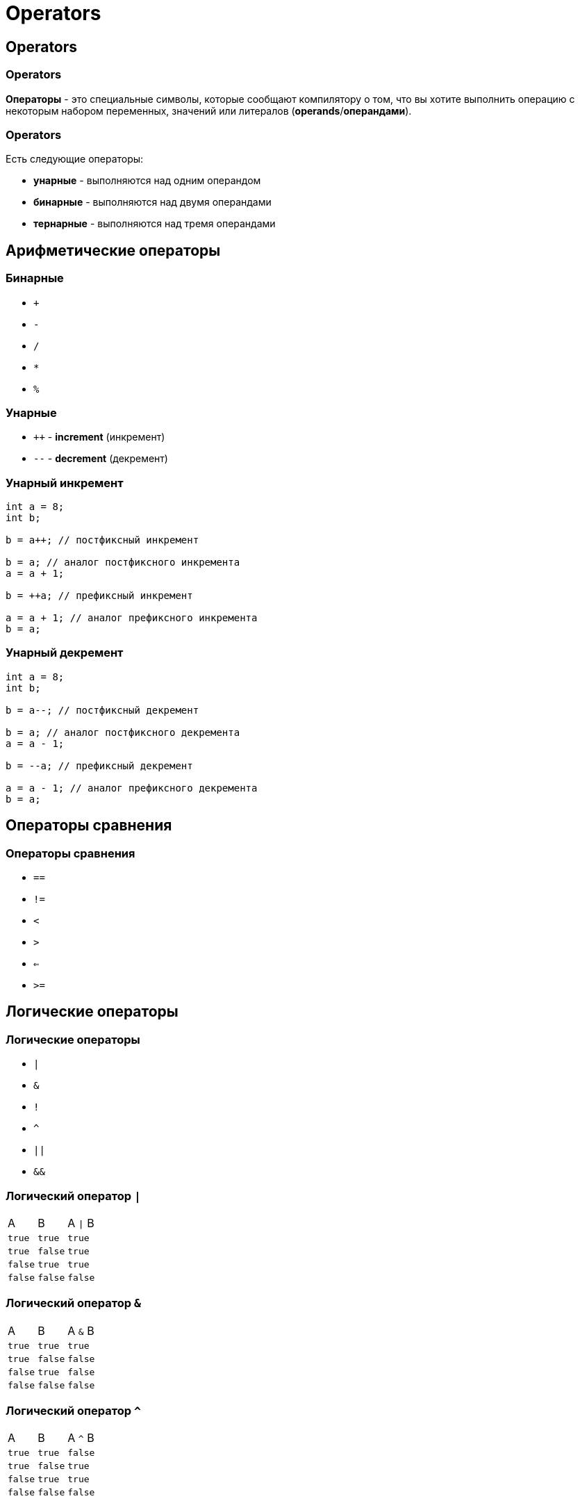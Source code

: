 = Operators

== Operators

=== Operators

*Операторы* - это специальные символы, которые сообщают компилятору о том, что вы хотите выполнить операцию с некоторым набором переменных, значений или литералов (*operands*/*операндами*).

=== Operators

Есть следующие операторы:

[.step]
* *унарные* - выполняются над одним операндом
* *бинарные* - выполняются над двумя операндами
* *тернарные* - выполняются над тремя операндами

== Арифметические операторы

=== Бинарные

[.step]
* `+`
* `-`
* `/`
* `*`
* `%`

=== Унарные

[.step]
* `++` - *increment* (инкремент)
* `--` - *decrement* (декремент)

=== Унарный инкремент

[.fragment]
[source,java]
----
int a = 8;
int b;

b = a++; // постфиксный инкремент

b = a; // аналог постфиксного инкремента
a = a + 1;

b = ++a; // префиксный инкремент

a = a + 1; // аналог префиксного инкремента
b = a;
----

=== Унарный декремент

[.fragment]
[source,java]
----
int a = 8;
int b;

b = a--; // постфиксный декремент

b = a; // аналог постфиксного декремента
a = a - 1;

b = --a; // префиксный декремент

a = a - 1; // аналог префиксного декремента
b = a;
----

== Операторы сравнения

=== Операторы сравнения

[.step]
* `==`
* `!=`
* `<`
* `>`
* `<=`
* `>=`

== Логические операторы

=== Логические операторы

[.step]
* `|`
* `&`
* `!`
* `^`
* `||`
* `&&`

=== Логический оператор `|`

|===
|A|B|A `\|` B
|`true`|`true`|`true`
|`true`|`false`|`true`
|`false`|`true`|`true`
|`false`|`false`|`false`
|===

=== Логический оператор `&`

|===
|A|B|A `&` B
|`true`|`true`|`true`
|`true`|`false`|`false`
|`false`|`true`|`false`
|`false`|`false`|`false`
|===

=== Логический оператор `^`

|===
|A|B|A `^` B
|`true`|`true`|`false`
|`true`|`false`|`true`
|`false`|`true`|`true`
|`false`|`false`|`false`
|===

== Операторы присваивания

=== Операторы присваивания

[.step]
* `=`
* `+=`
* `-=`
* `*=`
* `/=`
* `%=`
* `|=`
* `&=`

== Приоритет операций

=== Приоритет операций

[source, java]
----
i++ i--
++i --i +i -i ~ !
* / %
+ -
<< >> >>>
< > <= >= instanceof
== !=
&
^
|
&&
||
? : (тернарный оператор)
= += -= *= /= %= &= ^= |= <<= >>= >>>= (операторы присваивания)
----
